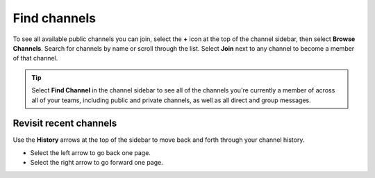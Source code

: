 Find channels
=============

|all-plans| |cloud| |self-hosted|

.. |all-plans| image:: ../images/all-plans-badge.png
  :scale: 30
  :target: https://mattermost.com/pricing
  :alt: Available in Mattermost Free and Starter subscription plans.

.. |cloud| image:: ../images/cloud-badge.png
  :scale: 30
  :target: https://mattermost.com/download
  :alt: Available for Mattermost Cloud deployments.

.. |self-hosted| image:: ../images/self-hosted-badge.png
  :scale: 30
  :target: https://mattermost.com/deploy
  :alt: Available for Mattermost Self-Hosted deployments.

To see all available public channels you can join, select the **+** icon at the top of the channel sidebar, then select **Browse Channels**. Search for channels by name or scroll through the list. Select **Join** next to any channel to become a member of that channel.

.. tip:: 
    Select **Find Channel** in the channel sidebar to see all of the channels you're currently a member of across all of your teams, including public and private channels, as well as all direct and group messages.

Revisit recent channels
-----------------------

Use the **History** arrows at the top of the sidebar to move back and forth through your channel history. 

- Select the left arrow to go back one page. 
- Select the right arrow to go forward one page.